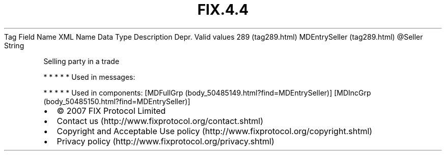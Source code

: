 .TH FIX.4.4 "" "" "Tag #289"
Tag
Field Name
XML Name
Data Type
Description
Depr.
Valid values
289 (tag289.html)
MDEntrySeller (tag289.html)
\@Seller
String
.PP
Selling party in a trade
.PP
   *   *   *   *   *
Used in messages:
.PP
   *   *   *   *   *
Used in components:
[MDFullGrp (body_50485149.html?find=MDEntrySeller)]
[MDIncGrp (body_50485150.html?find=MDEntrySeller)]

.PD 0
.P
.PD

.PP
.PP
.IP \[bu] 2
© 2007 FIX Protocol Limited
.IP \[bu] 2
Contact us (http://www.fixprotocol.org/contact.shtml)
.IP \[bu] 2
Copyright and Acceptable Use policy (http://www.fixprotocol.org/copyright.shtml)
.IP \[bu] 2
Privacy policy (http://www.fixprotocol.org/privacy.shtml)

